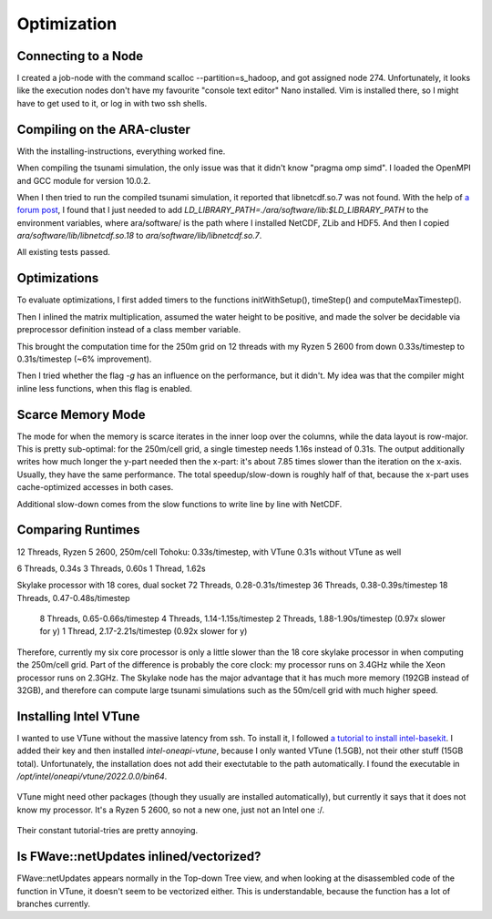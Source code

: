 
Optimization
============

Connecting to a Node
--------------------

I created a job-node with the command scalloc --partition=s_hadoop, and got assigned node 274. Unfortunately, it looks like the execution nodes don't have my favourite "console text editor" Nano installed.
Vim is installed there, so I might have to get used to it, or log in with two ssh shells.

Compiling on the ARA-cluster
----------------------------

With the installing-instructions, everything worked fine.

When compiling the tsunami simulation, the only issue was that it didn't know "pragma omp simd". I loaded the OpenMPI and GCC module for version 10.0.2.

When I then tried to run the compiled tsunami simulation, it reported that libnetcdf.so.7 was not found. With the help of `a forum post <https://code.mpimet.mpg.de/boards/2/topics/939>`_, I found that I just needed to add `LD_LIBRARY_PATH=./ara/software/lib:$LD_LIBRARY_PATH` to the environment variables, where ara/software/ is the path where I installed NetCDF, ZLib and HDF5. And then I copied `ara/software/lib/libnetcdf.so.18` to `ara/software/lib/libnetcdf.so.7`.

All existing tests passed.


Optimizations
-------------

To evaluate optimizations, I first added timers to the functions initWithSetup(), timeStep() and computeMaxTimestep().

Then I inlined the matrix multiplication, assumed the water height to be positive, and made the solver be decidable via preprocessor definition instead of a class member variable.

This brought the computation time for the 250m grid on 12 threads with my Ryzen 5 2600 from down 0.33s/timestep to 0.31s/timestep (~6% improvement).

Then I tried whether the flag `-g` has an influence on the performance, but it didn't. My idea was that the compiler might inline less functions, when this flag is enabled.

Scarce Memory Mode
------------------

The mode for when the memory is scarce iterates in the inner loop over the columns, while the data layout is row-major. This is pretty sub-optimal: for the 250m/cell grid, a single timestep needs 1.16s instead of 0.31s. The output additionally writes how much longer the y-part needed then the x-part: it's about 7.85 times slower than the iteration on the x-axis. Usually, they have the same performance. The total speedup/slow-down is roughly half of that, because the x-part uses cache-optimized accesses in both cases.

Additional slow-down comes from the slow functions to write line by line with NetCDF.

Comparing Runtimes
------------------

12 Threads, Ryzen 5 2600, 250m/cell Tohoku: 0.33s/timestep, with VTune
0.31s without VTune as well

6 Threads, 0.34s
3 Threads, 0.60s
1 Thread,  1.62s

Skylake processor with 18 cores, dual socket
72 Threads, 0.28-0.31s/timestep
36 Threads, 0.38-0.39s/timestep
18 Threads, 0.47-0.48s/timestep
 8 Threads, 0.65-0.66s/timestep
 4 Threads, 1.14-1.15s/timestep
 2 Threads, 1.88-1.90s/timestep (0.97x slower for y)
 1 Thread,  2.17-2.21s/timestep (0.92x slower for y)

Therefore, currently my six core processor is only a little slower than the 18 core skylake processor in when computing the 250m/cell grid.
Part of the difference is probably the core clock: my processor runs on 3.4GHz while the Xeon processor runs on 2.3GHz.
The Skylake node has the major advantage that it has much more memory (192GB instead of 32GB), and therefore can compute large tsunami simulations such as the 50m/cell grid with much higher speed.


Installing Intel VTune
----------------------

I wanted to use VTune without the massive latency from ssh.
To install it, I followed `a tutorial to install intel-basekit <https://www.intel.com/content/www/us/en/develop/documentation/installation-guide-for-intel-oneapi-toolkits-linux/top/installation/install-using-package-managers/apt.html>`_. I added their key and then installed `intel-oneapi-vtune`, because I only wanted VTune (1.5GB), not their other stuff (15GB total). Unfortunately, the installation does not add their exectutable to the path automatically. I found the executable in `/opt/intel/oneapi/vtune/2022.0.0/bin64`.

.. figure:: w8_vtune_installed.png

VTune might need other packages (though they usually are installed automatically), but currently it says that it does not know my processor. It's a Ryzen 5 2600, so not a new one, just not an Intel one :/.

.. figure:: w8_vtune_unknown_cpu.png

Their constant tutorial-tries are pretty annoying.

Is FWave::netUpdates inlined/vectorized?
----------------------------------------

FWave::netUpdates appears normally in the Top-down Tree view, and when looking at the disassembled code of the function in VTune, it doesn't seem to be vectorized either. This is understandable, because the function has a lot of branches currently.


